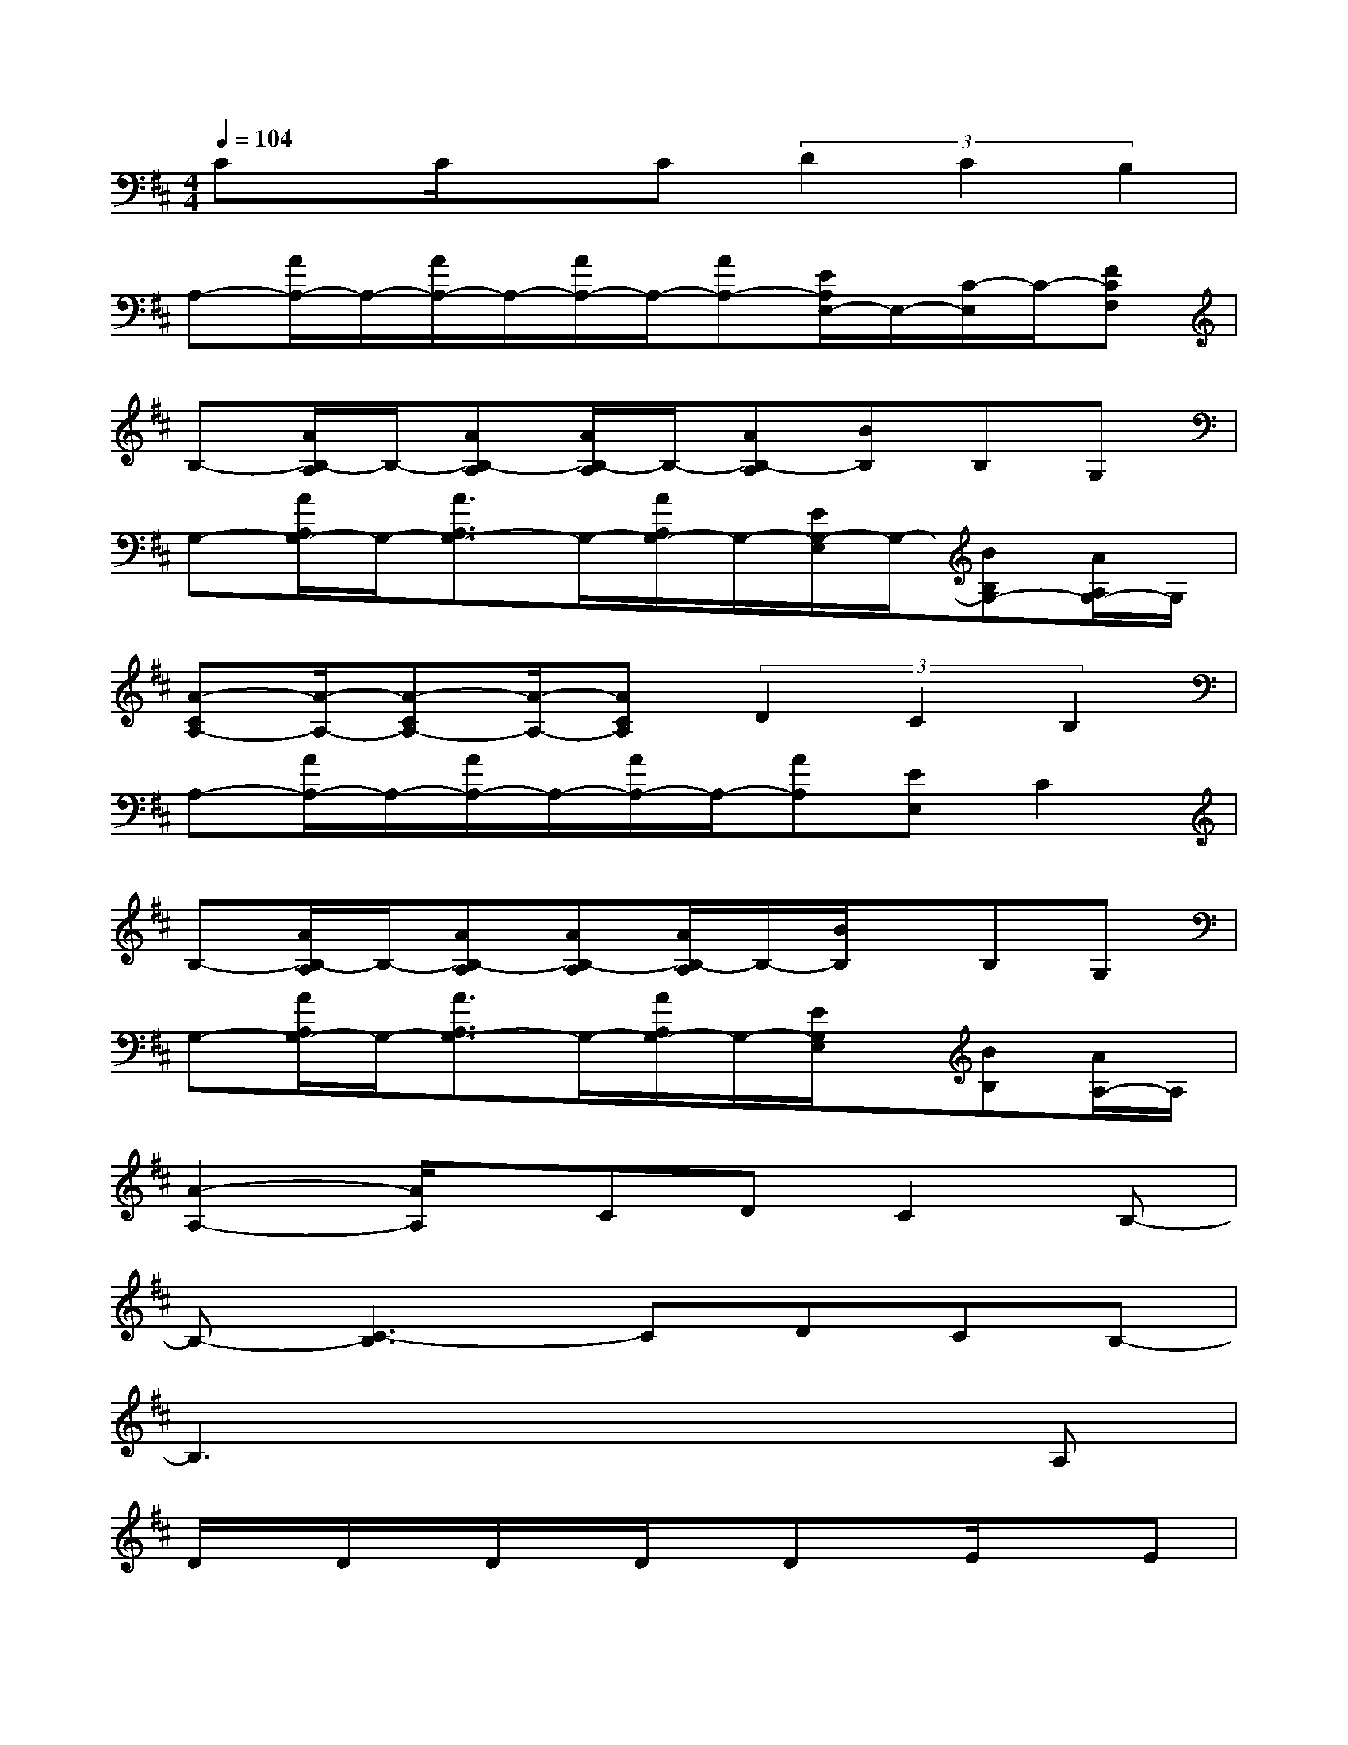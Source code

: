 X:1
T:
M:4/4
L:1/8
Q:1/4=104
K:D%2sharps
V:1
Cx/2C/2xC(3D2C2B,2|
A,-[A/2A,/2-]A,/2-[A/2A,/2-]A,/2-[A/2A,/2-]A,/2-[AA,-][E/2A,/2E,/2-]E,/2-[C/2-E,/2]C/2-[FCF,]|
B,-[A/2B,/2-A,/2]B,/2-[AB,-A,][A/2B,/2-A,/2]B,/2-[AB,-A,][BB,]B,G,|
G,-[A/2A,/2G,/2-]G,/2-[A3/2A,3/2G,3/2-]G,/2-[A/2A,/2G,/2-]G,/2-[E/2G,/2-E,/2]G,/2-[BB,G,-][A/2A,/2G,/2-]G,/2|
[A-CA,-][A/2-A,/2-][A-CA,-][A/2-A,/2-][ACA,](3D2C2B,2|
A,-[A/2A,/2-]A,/2-[A/2A,/2-]A,/2-[A/2A,/2-]A,/2-[AA,][EE,]C2|
B,-[A/2B,/2-A,/2]B,/2-[AB,-A,][AB,-A,][A/2B,/2-A,/2]B,/2-[B/2B,/2]x/2B,G,|
G,-[A/2A,/2G,/2-]G,/2-[A3/2A,3/2G,3/2-]G,/2-[A/2A,/2G,/2-]G,/2-[E/2G,/2E,/2]x/2[BB,][A/2A,/2-]A,/2|
[A2-A,2-][A/2A,/2]x/2CDC2B,-|
B,-[C3-B,3]CDCB,-|
B,3x4A,|
D/2x/2D/2x/2D/2x/2D/2x/2Dx/2E/2xE|
C3/2x/2C/2x/2C(3D2C2B,2|
A,4-A,E,C3/2x/2|
B,4-B,3/2x3/2A,|
DD/2x/2D/2x/2(3D2D2E2E/2x/2
